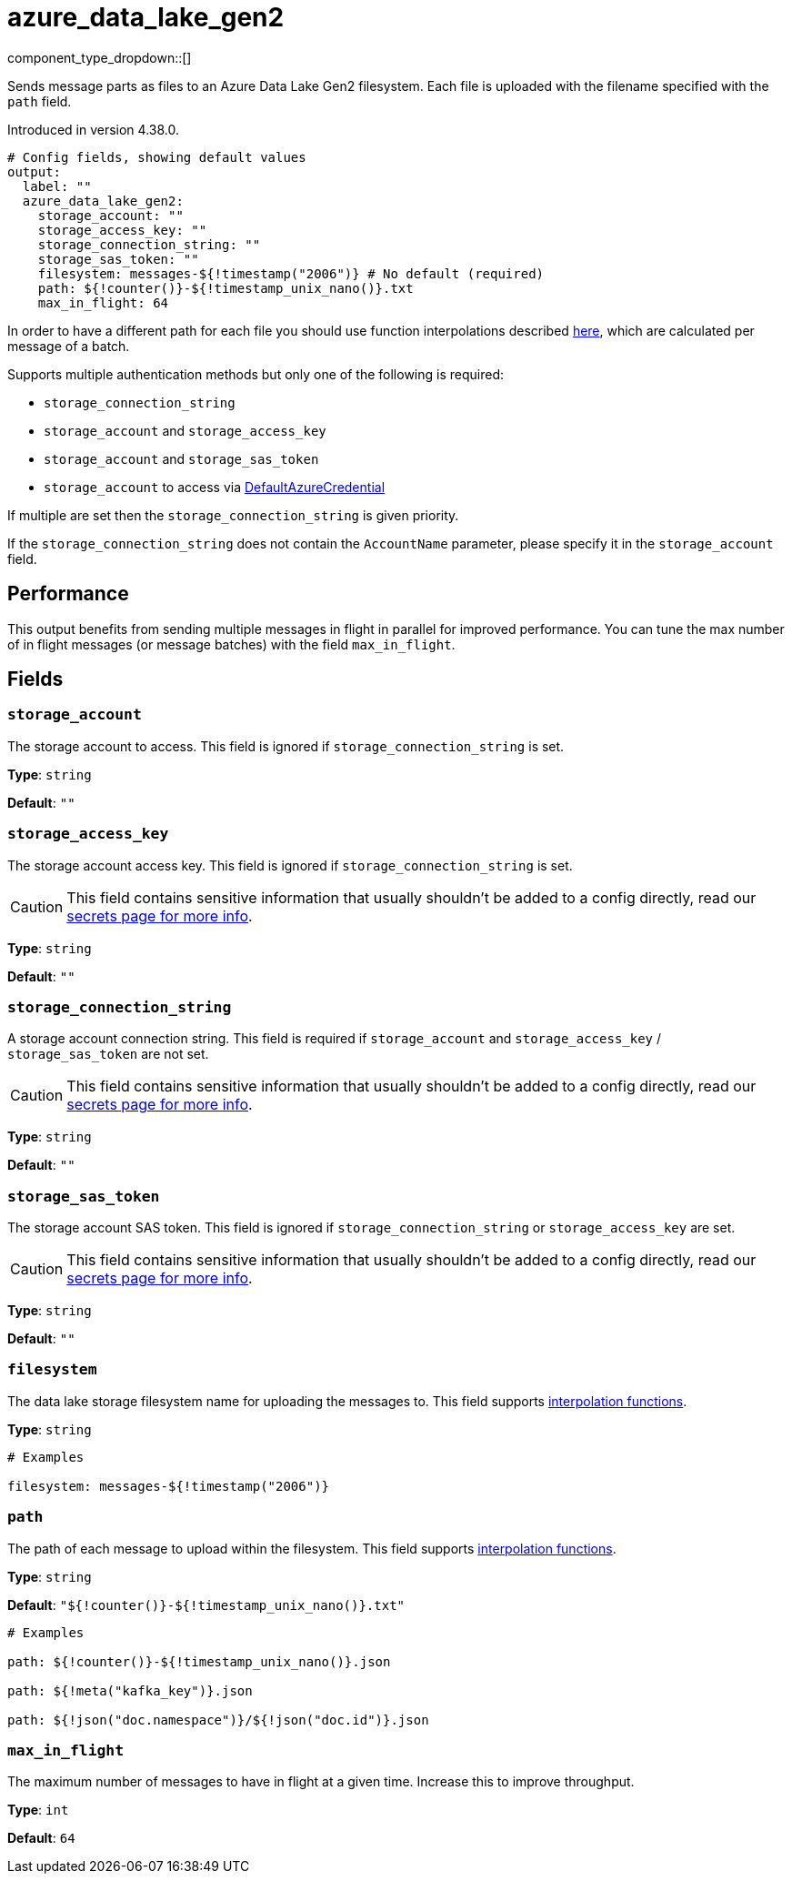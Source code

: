 = azure_data_lake_gen2
:type: output
:status: beta
:categories: ["Services","Azure"]



////
     THIS FILE IS AUTOGENERATED!

     To make changes, edit the corresponding source file under:

     https://github.com/redpanda-data/connect/tree/main/internal/impl/<provider>.

     And:

     https://github.com/redpanda-data/connect/tree/main/cmd/tools/docs_gen/templates/plugin.adoc.tmpl
////

// © 2024 Redpanda Data Inc.


component_type_dropdown::[]


Sends message parts as files to an Azure Data Lake Gen2 filesystem. Each file is uploaded with the filename specified with the `path` field.

Introduced in version 4.38.0.

```yml
# Config fields, showing default values
output:
  label: ""
  azure_data_lake_gen2:
    storage_account: ""
    storage_access_key: ""
    storage_connection_string: ""
    storage_sas_token: ""
    filesystem: messages-${!timestamp("2006")} # No default (required)
    path: ${!counter()}-${!timestamp_unix_nano()}.txt
    max_in_flight: 64
```

In order to have a different path for each file you should use function
interpolations described xref:configuration:interpolation.adoc#bloblang-queries[here], which are
calculated per message of a batch.

Supports multiple authentication methods but only one of the following is required:

- `storage_connection_string`
- `storage_account` and `storage_access_key`
- `storage_account` and `storage_sas_token`
- `storage_account` to access via https://pkg.go.dev/github.com/Azure/azure-sdk-for-go/sdk/azidentity#DefaultAzureCredential[DefaultAzureCredential^]

If multiple are set then the `storage_connection_string` is given priority.

If the `storage_connection_string` does not contain the `AccountName` parameter, please specify it in the
`storage_account` field.

== Performance

This output benefits from sending multiple messages in flight in parallel for improved performance. You can tune the max number of in flight messages (or message batches) with the field `max_in_flight`.

== Fields

=== `storage_account`

The storage account to access. This field is ignored if `storage_connection_string` is set.


*Type*: `string`

*Default*: `""`

=== `storage_access_key`

The storage account access key. This field is ignored if `storage_connection_string` is set.
[CAUTION]
====
This field contains sensitive information that usually shouldn't be added to a config directly, read our xref:configuration:secrets.adoc[secrets page for more info].
====



*Type*: `string`

*Default*: `""`

=== `storage_connection_string`

A storage account connection string. This field is required if `storage_account` and `storage_access_key` / `storage_sas_token` are not set.
[CAUTION]
====
This field contains sensitive information that usually shouldn't be added to a config directly, read our xref:configuration:secrets.adoc[secrets page for more info].
====



*Type*: `string`

*Default*: `""`

=== `storage_sas_token`

The storage account SAS token. This field is ignored if `storage_connection_string` or `storage_access_key` are set.
[CAUTION]
====
This field contains sensitive information that usually shouldn't be added to a config directly, read our xref:configuration:secrets.adoc[secrets page for more info].
====



*Type*: `string`

*Default*: `""`

=== `filesystem`

The data lake storage filesystem name for uploading the messages to.
This field supports xref:configuration:interpolation.adoc#bloblang-queries[interpolation functions].


*Type*: `string`


```yml
# Examples

filesystem: messages-${!timestamp("2006")}
```

=== `path`

The path of each message to upload within the filesystem.
This field supports xref:configuration:interpolation.adoc#bloblang-queries[interpolation functions].


*Type*: `string`

*Default*: `"${!counter()}-${!timestamp_unix_nano()}.txt"`

```yml
# Examples

path: ${!counter()}-${!timestamp_unix_nano()}.json

path: ${!meta("kafka_key")}.json

path: ${!json("doc.namespace")}/${!json("doc.id")}.json
```

=== `max_in_flight`

The maximum number of messages to have in flight at a given time. Increase this to improve throughput.


*Type*: `int`

*Default*: `64`


